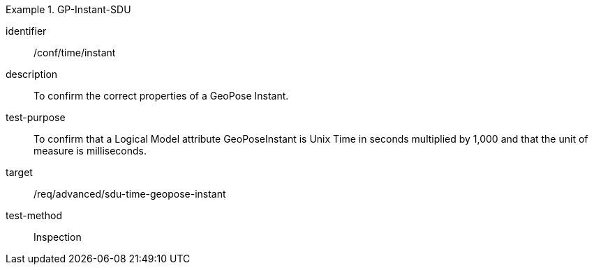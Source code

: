 
[conformance_test]
.GP-Instant-SDU
====
[%metadata]
identifier:: /conf/time/instant
description:: To confirm the correct properties of a GeoPose Instant.
test-purpose:: To confirm that a Logical Model attribute GeoPoseInstant is Unix Time in
seconds multiplied by 1,000 and that the unit of measure is milliseconds.
target:: /req/advanced/sdu-time-geopose-instant
test-method:: Inspection
====
